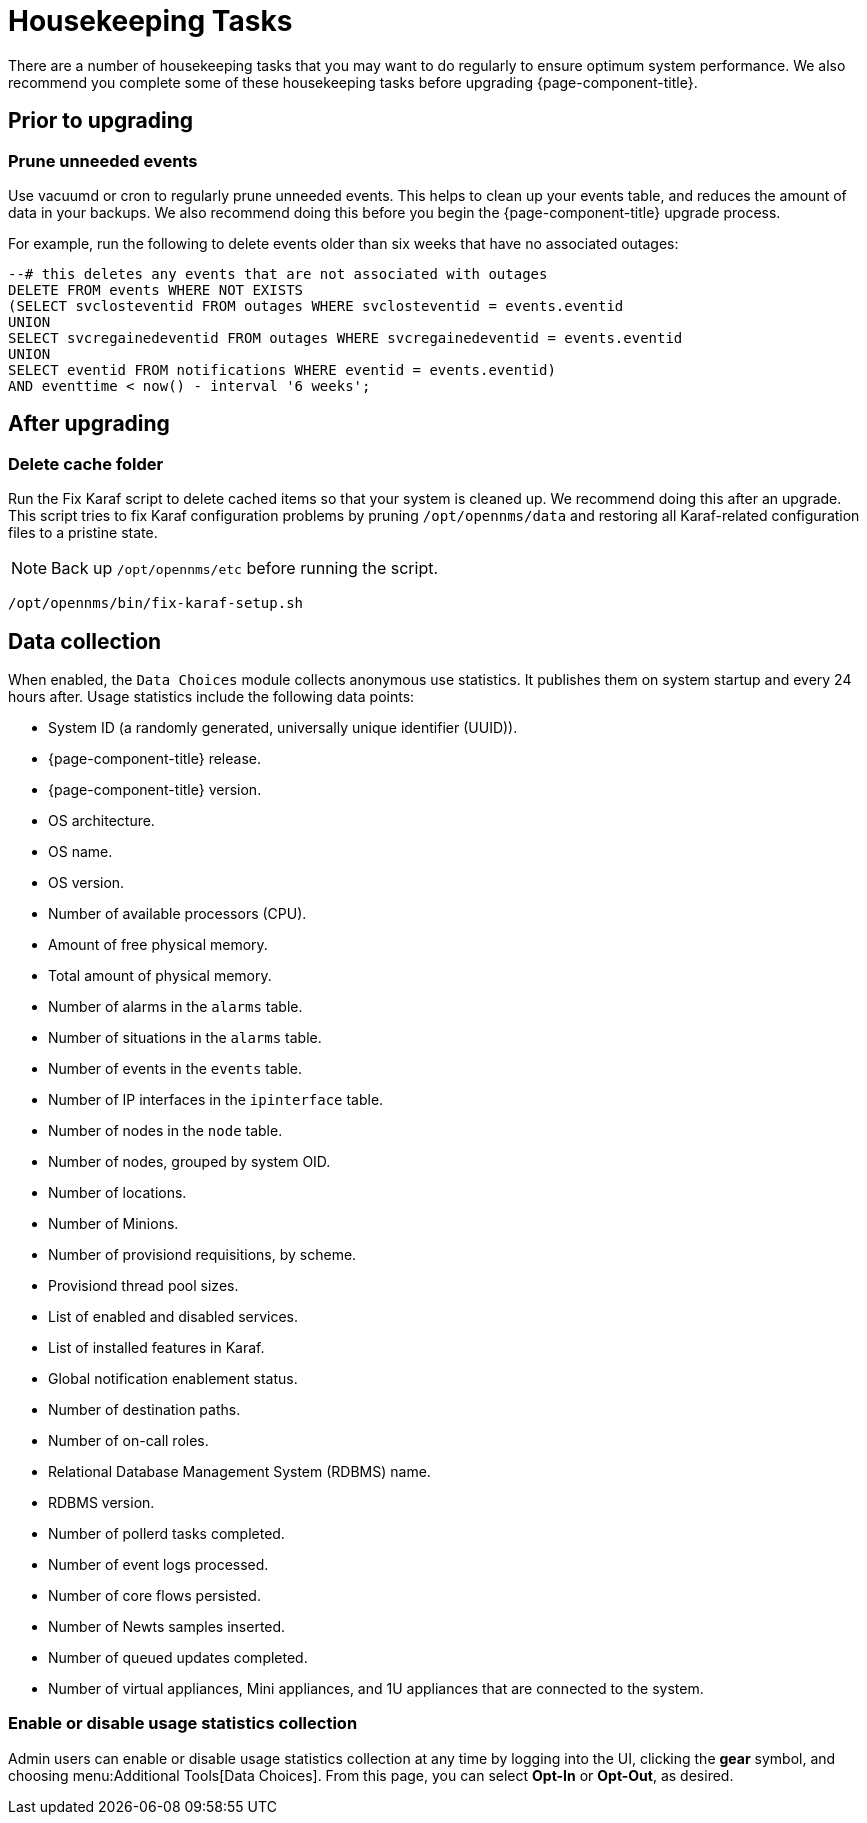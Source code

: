 
= Housekeeping Tasks

There are a number of housekeeping tasks that you may want to do regularly to ensure optimum system performance.
We also recommend you complete some of these housekeeping tasks before upgrading {page-component-title}.

== Prior to upgrading

[[prune-events]]
=== Prune unneeded events

Use vacuumd or cron to regularly prune unneeded events.
This helps to clean up your events table, and reduces the amount of data in your backups.
We also recommend doing this before you begin the {page-component-title} upgrade process.

For example, run the following to delete events older than six weeks that have no associated outages:

[source, sql]
----
--# this deletes any events that are not associated with outages
DELETE FROM events WHERE NOT EXISTS
(SELECT svclosteventid FROM outages WHERE svclosteventid = events.eventid
UNION
SELECT svcregainedeventid FROM outages WHERE svcregainedeventid = events.eventid
UNION
SELECT eventid FROM notifications WHERE eventid = events.eventid)
AND eventtime < now() - interval '6 weeks';
----

== After upgrading

=== Delete cache folder

Run the Fix Karaf script to delete cached items so that your system is cleaned up.
We recommend doing this after an upgrade.
This script tries to fix Karaf configuration problems by pruning `/opt/opennms/data` and restoring all Karaf-related configuration files to a pristine state.

NOTE: Back up `/opt/opennms/etc` before running the script.

[source, console]
/opt/opennms/bin/fix-karaf-setup.sh

[[ga-data-collection]]
== Data collection

When enabled, the `Data Choices` module collects anonymous use statistics.
It publishes them on system startup and every 24 hours after.
Usage statistics include the following data points:

* System ID (a randomly generated, universally unique identifier (UUID)).
* {page-component-title} release.
* {page-component-title} version.
* OS architecture.
* OS name.
* OS version.
* Number of available processors (CPU).
* Amount of free physical memory.
* Total amount of physical memory.
* Number of alarms in the `alarms` table.
* Number of situations in the `alarms` table.
* Number of events in the `events` table.
* Number of IP interfaces in the `ipinterface` table.
* Number of nodes in the `node` table.
* Number of nodes, grouped by system OID.
* Number of locations.
* Number of Minions.
* Number of provisiond requisitions, by scheme.
* Provisiond thread pool sizes.
* List of enabled and disabled services.
* List of installed features in Karaf.
* Global notification enablement status.
* Number of destination paths.
* Number of on-call roles.
* Relational Database Management System (RDBMS) name.
* RDBMS version.
* Number of pollerd tasks completed.
* Number of event logs processed.
* Number of core flows persisted.
* Number of Newts samples inserted.
* Number of queued updates completed.
* Number of virtual appliances, Mini appliances, and 1U appliances that are connected to the system.

[[disable-data-collection]]
=== Enable or disable usage statistics collection

Admin users can enable or disable usage statistics collection at any time by logging into the UI, clicking the *gear* symbol, and choosing menu:Additional Tools[Data Choices].
From this page, you can select *Opt-In* or *Opt-Out*, as desired.
